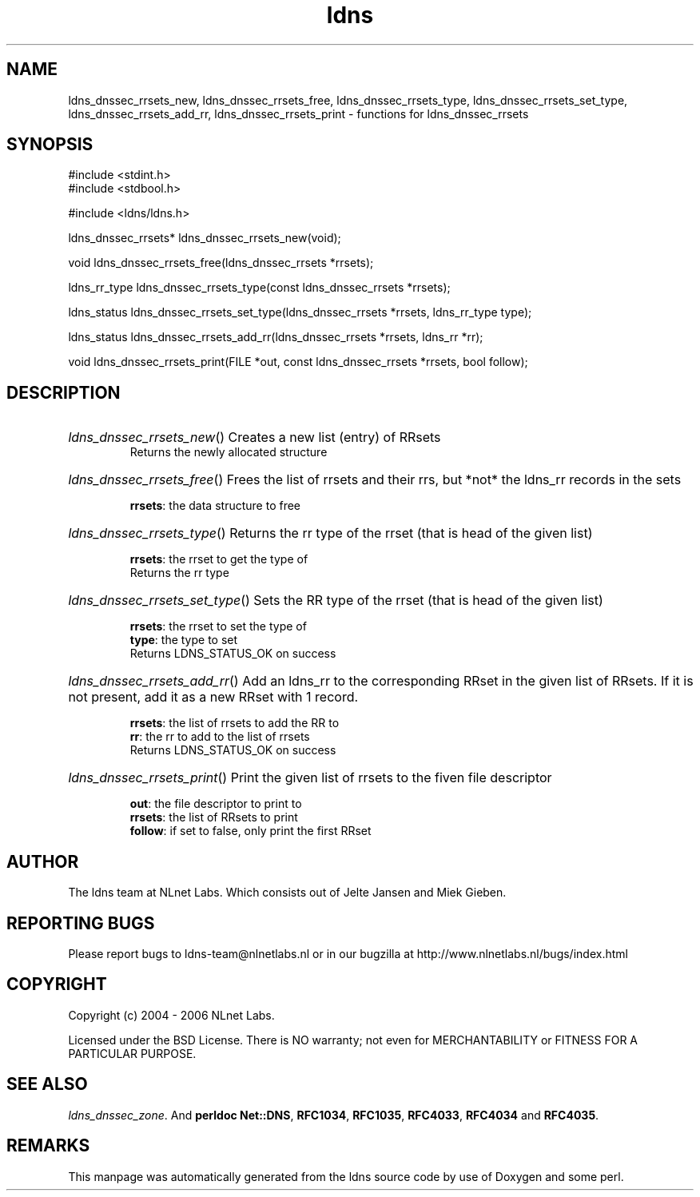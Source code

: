 .ad l
.TH ldns 3 "30 May 2006"
.SH NAME
ldns_dnssec_rrsets_new, ldns_dnssec_rrsets_free, ldns_dnssec_rrsets_type, ldns_dnssec_rrsets_set_type, ldns_dnssec_rrsets_add_rr, ldns_dnssec_rrsets_print \- functions for ldns_dnssec_rrsets

.SH SYNOPSIS
#include <stdint.h>
.br
#include <stdbool.h>
.br
.PP
#include <ldns/ldns.h>
.PP
ldns_dnssec_rrsets* ldns_dnssec_rrsets_new(void);
.PP
void ldns_dnssec_rrsets_free(ldns_dnssec_rrsets *rrsets);
.PP
ldns_rr_type ldns_dnssec_rrsets_type(const ldns_dnssec_rrsets *rrsets);
.PP
ldns_status ldns_dnssec_rrsets_set_type(ldns_dnssec_rrsets *rrsets, ldns_rr_type type);
.PP
ldns_status ldns_dnssec_rrsets_add_rr(ldns_dnssec_rrsets *rrsets, ldns_rr *rr);
.PP
void ldns_dnssec_rrsets_print(FILE *out, const ldns_dnssec_rrsets *rrsets, bool follow);
.PP

.SH DESCRIPTION
.HP
\fIldns_dnssec_rrsets_new\fR()
Creates a new list (entry) of RRsets
\.br
Returns the newly allocated structure
.PP
.HP
\fIldns_dnssec_rrsets_free\fR()
Frees the list of rrsets and their rrs, but *not* the ldns_rr
records in the sets

\.br
\fBrrsets\fR: the data structure to free
.PP
.HP
\fIldns_dnssec_rrsets_type\fR()
Returns the rr type of the rrset (that is head of the given list)

\.br
\fBrrsets\fR: the rrset to get the type of
\.br
Returns the rr type
.PP
.HP
\fIldns_dnssec_rrsets_set_type\fR()
Sets the \%RR type of the rrset (that is head of the given list)

\.br
\fBrrsets\fR: the rrset to set the type of
\.br
\fBtype\fR: the type to set
\.br
Returns \%LDNS_STATUS_OK on success
.PP
.HP
\fIldns_dnssec_rrsets_add_rr\fR()
Add an ldns_rr to the corresponding RRset in the given list of RRsets.
If it is not present, add it as a new RRset with 1 record.

\.br
\fBrrsets\fR: the list of rrsets to add the \%RR to
\.br
\fBrr\fR: the rr to add to the list of rrsets
\.br
Returns \%LDNS_STATUS_OK on success
.PP
.HP
\fIldns_dnssec_rrsets_print\fR()
Print the given list of rrsets to the fiven file descriptor

\.br
\fBout\fR: the file descriptor to print to
\.br
\fBrrsets\fR: the list of RRsets to print
\.br
\fBfollow\fR: if set to false, only print the first RRset
.PP
.SH AUTHOR
The ldns team at NLnet Labs. Which consists out of
Jelte Jansen and Miek Gieben.

.SH REPORTING BUGS
Please report bugs to ldns-team@nlnetlabs.nl or in 
our bugzilla at
http://www.nlnetlabs.nl/bugs/index.html

.SH COPYRIGHT
Copyright (c) 2004 - 2006 NLnet Labs.
.PP
Licensed under the BSD License. There is NO warranty; not even for
MERCHANTABILITY or
FITNESS FOR A PARTICULAR PURPOSE.

.SH SEE ALSO
\fIldns_dnssec_zone\fR.
And \fBperldoc Net::DNS\fR, \fBRFC1034\fR,
\fBRFC1035\fR, \fBRFC4033\fR, \fBRFC4034\fR  and \fBRFC4035\fR.
.SH REMARKS
This manpage was automatically generated from the ldns source code by
use of Doxygen and some perl.
